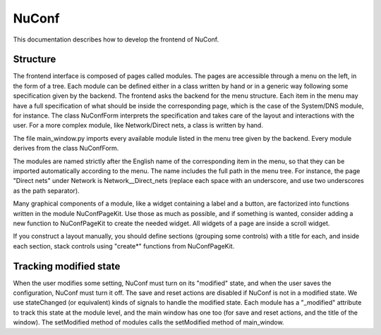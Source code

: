 ======
NuConf
======

This documentation describes how to develop the frontend of NuConf.

Structure
---------

The frontend interface is composed of pages called modules. The pages are
accessible through a menu on the left, in the form of a tree. Each module
can be defined either in a class written by hand or in a generic way
following some specification given by the backend. The frontend asks the
backend for the menu structure.  Each item in the menu may have a full
specification of what should be inside the corresponding page, which is
the case of the System/DNS module, for instance.  The class NuConfForm
interprets the specification and takes care of the layout and
interactions with the user.  For a more complex module, like
Network/Direct nets, a class is written by hand.

The file main_window.py imports every available module listed in the menu
tree given by the backend.  Every module derives from the class
NuConfForm.

The modules are named strictly after the English name of the corresponding
item in the menu, so that they can be imported automatically according to
the menu.  The name includes the full path in the menu tree.  For
instance, the page "Direct nets" under Network is Network__Direct_nets
(replace each space with an underscore, and use two underscores as the
path separator).

Many graphical components of a module, like a widget containing a label
and a button, are factorized into functions written in the module
NuConfPageKit.  Use those as much as possible, and if something is wanted,
consider adding a new function to NuConfPageKit to create the needed
widget.  All widgets of a page are inside a scroll widget.

If you construct a layout manually, you should define sections (grouping
some controls) with a title for each, and inside each section, stack
controls using "create*" functions from NuConfPageKit.

Tracking modified state
-----------------------

When the user modifies some setting, NuConf must turn on its "modified"
state, and when the user saves the configuration, NuConf must turn it off.
The save and reset actions are disabled if NuConf is not in a modified
state.  We use stateChanged (or equivalent) kinds of signals to handle the
modified state.  Each module has a "_modified" attribute to track this
state at the module level, and the main window has one too (for save and
reset actions, and the title of the window).  The setModified method of
modules calls the setModified method of main_window.
